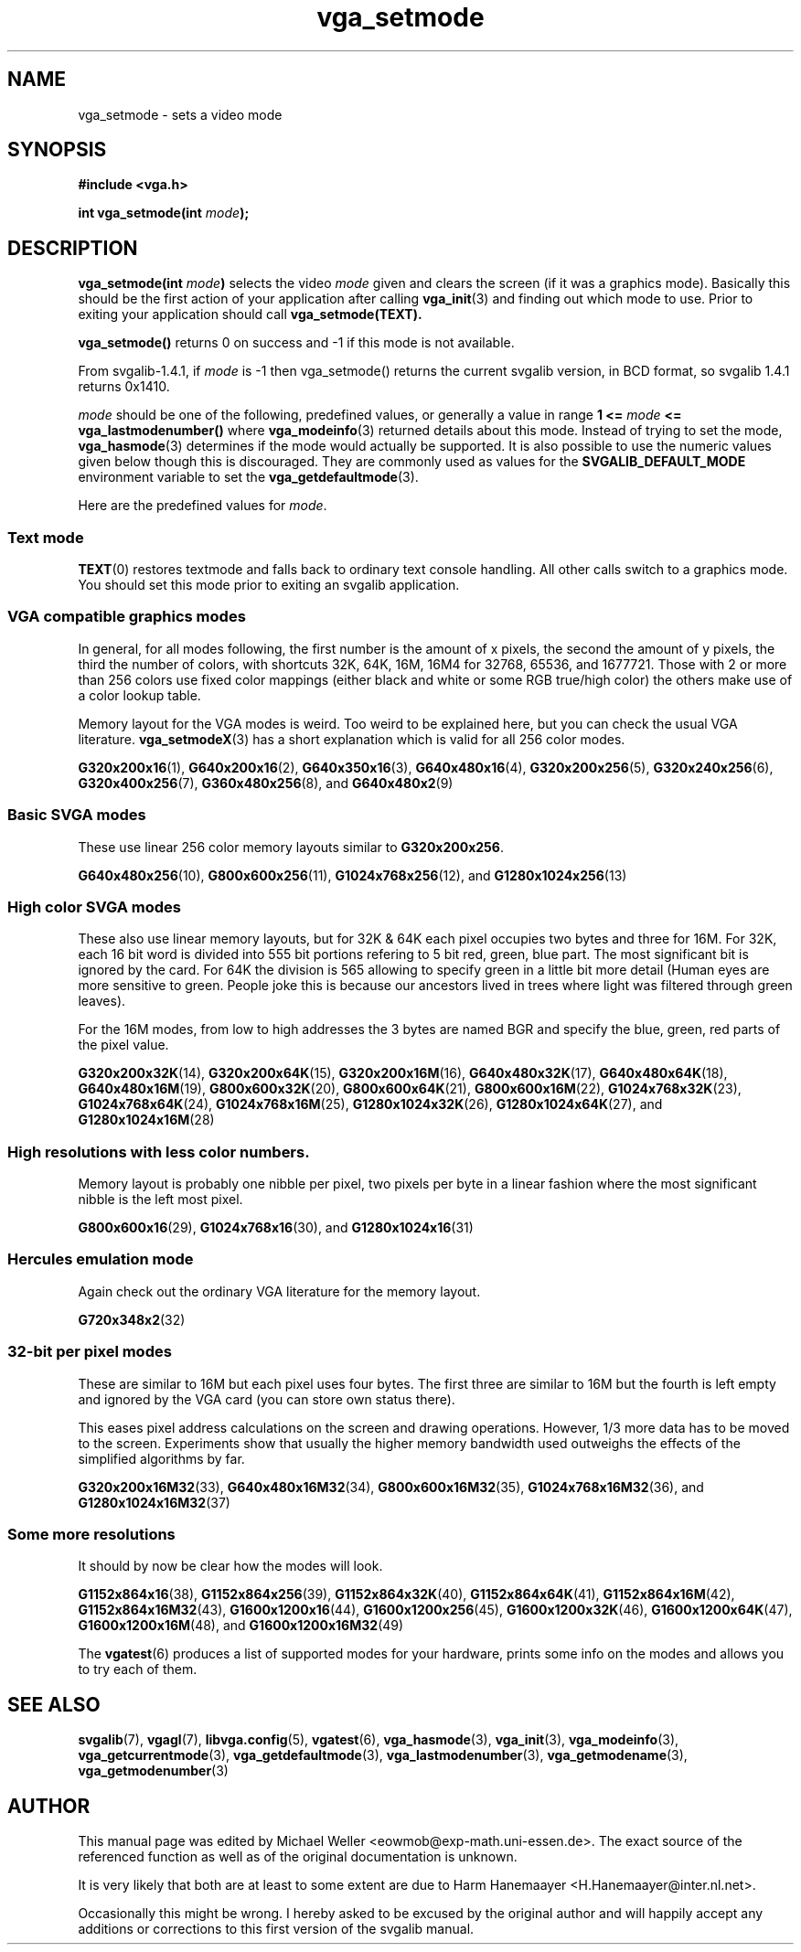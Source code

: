 .TH vga_setmode 3 "28 Jul 1999" "Svgalib 1.4.1" "Svgalib User Manual"
.SH NAME
vga_setmode \- sets a video mode
.SH SYNOPSIS

.B "#include <vga.h>"

.BI "int vga_setmode(int " mode );

.SH DESCRIPTION
.BI "vga_setmode(int " mode )
selects the video
.I mode
given and clears the screen (if it was a graphics mode).
Basically this should be the first action of your application after calling
.BR vga_init (3)
and finding out which mode to use.
Prior to exiting your application should call
.B vga_setmode(TEXT).

.B vga_setmode()
returns 0 on success and -1 if this mode is not available.

From svgalib-1.4.1, if 
.I mode
is -1 then vga_setmode() returns the current svgalib version, in BCD format, so 
svgalib 1.4.1 returns 0x1410.

.I mode
should be one of the following, predefined values, or generally a value in range
.B 1 <=
.I mode
.B <= vga_lastmodenumber()
where
.BR vga_modeinfo (3)
returned details about this mode. Instead of trying to set the mode,
.BR vga_hasmode (3)
determines if the mode would actually be supported. It is also possible to use
the numeric values given below though this is discouraged. They are commonly used as values
for the
.B SVGALIB_DEFAULT_MODE
environment variable to set the
.BR vga_getdefaultmode (3).

Here are the predefined values for
.IR mode .
.SS Text mode
.BR TEXT (0)
restores textmode and falls back to ordinary text console handling. All other calls switch to a
graphics mode. You should set this mode prior to exiting an svgalib application.
.SS VGA compatible graphics modes
In general, for all modes following, the first number is the amount of x pixels, the second
the amount of y pixels, the third the number of colors, with shortcuts 32K, 64K, 16M, 16M4
for 32768, 65536, and 1677721. Those with 2 or more than 256 colors use fixed color mappings
(either black and white or some RGB true/high color) the others make use of a color lookup
table.

Memory layout for the VGA modes is weird. Too weird to be explained here, but you can check
the usual VGA literature.
.BR vga_setmodeX (3)
has a short explanation which is valid for all 256 color modes.

.BR G320x200x16  (1),
.BR G640x200x16  (2),
.BR G640x350x16  (3),
.BR G640x480x16  (4),
.BR G320x200x256 (5),
.BR G320x240x256 (6),
.BR G320x400x256 (7),
.BR G360x480x256 "(8), and "
.BR G640x480x2 (9)

.SS Basic SVGA modes
These use linear 256 color memory layouts similar to
.BR G320x200x256 .

.BR G640x480x256 (10),
.BR G800x600x256 (11),
.BR G1024x768x256 "(12), and "
.BR G1280x1024x256 (13)

.SS High color SVGA modes
These also use linear memory layouts, but for 32K & 64K each pixel occupies two bytes and
three for 16M. For 32K, each 16 bit word is divided into 555 bit portions refering to 5
bit red, green, blue part. The most significant bit is ignored by the card. For 64K the
division is 565 allowing to specify green in a little bit more detail (Human eyes are more
sensitive to green. People joke this is because our ancestors lived in trees where light was
filtered through green leaves).

For the 16M modes, from low to high addresses the 3 bytes are named BGR and specify the
blue, green, red parts of the pixel value.

.BR G320x200x32K (14),
.BR G320x200x64K (15),
.BR G320x200x16M (16),
.BR G640x480x32K (17),
.BR G640x480x64K (18),
.BR G640x480x16M (19),
.BR G800x600x32K (20),
.BR G800x600x64K (21),
.BR G800x600x16M (22),
.BR G1024x768x32K (23),
.BR G1024x768x64K (24),
.BR G1024x768x16M (25),
.BR G1280x1024x32K (26),
.BR G1280x1024x64K "(27), and "
.BR G1280x1024x16M (28)

.SS High resolutions with less color numbers.
Memory layout is probably one nibble per pixel, two pixels per byte in a linear fashion where
the most significant nibble is the left most pixel.

.BR G800x600x16 (29),
.BR G1024x768x16 "(30), and "
.BR G1280x1024x16 (31)

.SS Hercules emulation mode
Again check out the ordinary VGA literature for the memory layout.

.BR G720x348x2 (32)

.SS 32-bit per pixel modes
These are similar to 16M but each pixel uses four bytes. The first three are similar to
16M but the fourth is left empty and ignored by the VGA card (you can store own status there).

This eases pixel address calculations on the screen and drawing operations. However, 1/3 more
data has to be moved to the screen. Experiments show that usually the higher memory bandwidth
used outweighs the effects of the simplified algorithms by far.

.BR G320x200x16M32 (33),
.BR G640x480x16M32 (34),
.BR G800x600x16M32 (35),
.BR G1024x768x16M32 "(36), and "
.BR G1280x1024x16M32 (37)

.SS Some more resolutions
It should by now be clear how the modes will look.

.BR G1152x864x16 (38),
.BR G1152x864x256 (39),
.BR G1152x864x32K (40),
.BR G1152x864x64K (41),
.BR G1152x864x16M (42),
.BR G1152x864x16M32 (43),
.BR G1600x1200x16 (44),
.BR G1600x1200x256 (45),
.BR G1600x1200x32K (46),
.BR G1600x1200x64K (47),
.BR G1600x1200x16M "(48), and "
.BR G1600x1200x16M32 (49)

.PP
The 
.BR vgatest (6)
produces a list of supported modes for your hardware, prints some info on the modes and
allows you to try each of them.
.SH SEE ALSO

.BR svgalib (7),
.BR vgagl (7),
.BR libvga.config (5),
.BR vgatest (6),
.BR vga_hasmode (3),
.BR vga_init (3),
.BR vga_modeinfo (3),
.BR vga_getcurrentmode (3),
.BR vga_getdefaultmode (3),
.BR vga_lastmodenumber (3),
.BR vga_getmodename (3),
.BR vga_getmodenumber (3)
.SH AUTHOR

This manual page was edited by Michael Weller <eowmob@exp-math.uni-essen.de>. The
exact source of the referenced function as well as of the original documentation is
unknown.

It is very likely that both are at least to some extent are due to
Harm Hanemaayer <H.Hanemaayer@inter.nl.net>.

Occasionally this might be wrong. I hereby
asked to be excused by the original author and will happily accept any additions or corrections
to this first version of the svgalib manual.
